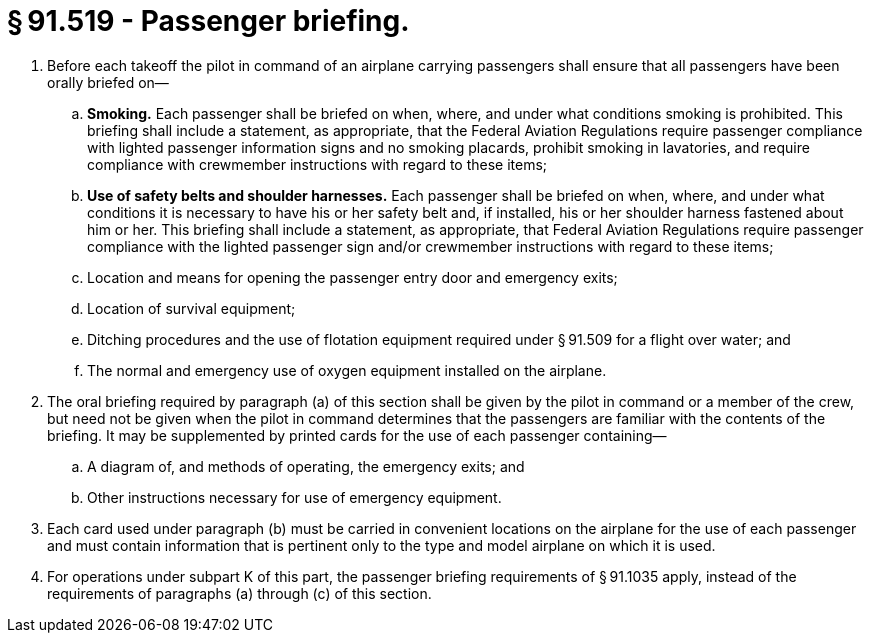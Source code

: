 # § 91.519 - Passenger briefing.

[start=1,loweralpha]
. Before each takeoff the pilot in command of an airplane carrying passengers shall ensure that all passengers have been orally briefed on—
[start=1,arabic]
.. *Smoking.* Each passenger shall be briefed on when, where, and under what conditions smoking is prohibited. This briefing shall include a statement, as appropriate, that the Federal Aviation Regulations require passenger compliance with lighted passenger information signs and no smoking placards, prohibit smoking in lavatories, and require compliance with crewmember instructions with regard to these items;
.. *Use of safety belts and shoulder harnesses.* Each passenger shall be briefed on when, where, and under what conditions it is necessary to have his or her safety belt and, if installed, his or her shoulder harness fastened about him or her. This briefing shall include a statement, as appropriate, that Federal Aviation Regulations require passenger compliance with the lighted passenger sign and/or crewmember instructions with regard to these items;
.. Location and means for opening the passenger entry door and emergency exits;
.. Location of survival equipment;
.. Ditching procedures and the use of flotation equipment required under § 91.509 for a flight over water; and
.. The normal and emergency use of oxygen equipment installed on the airplane.
. The oral briefing required by paragraph (a) of this section shall be given by the pilot in command or a member of the crew, but need not be given when the pilot in command determines that the passengers are familiar with the contents of the briefing. It may be supplemented by printed cards for the use of each passenger containing—
[start=1,arabic]
.. A diagram of, and methods of operating, the emergency exits; and
.. Other instructions necessary for use of emergency equipment.
. Each card used under paragraph (b) must be carried in convenient locations on the airplane for the use of each passenger and must contain information that is pertinent only to the type and model airplane on which it is used.
. For operations under subpart K of this part, the passenger briefing requirements of § 91.1035 apply, instead of the requirements of paragraphs (a) through (c) of this section.

